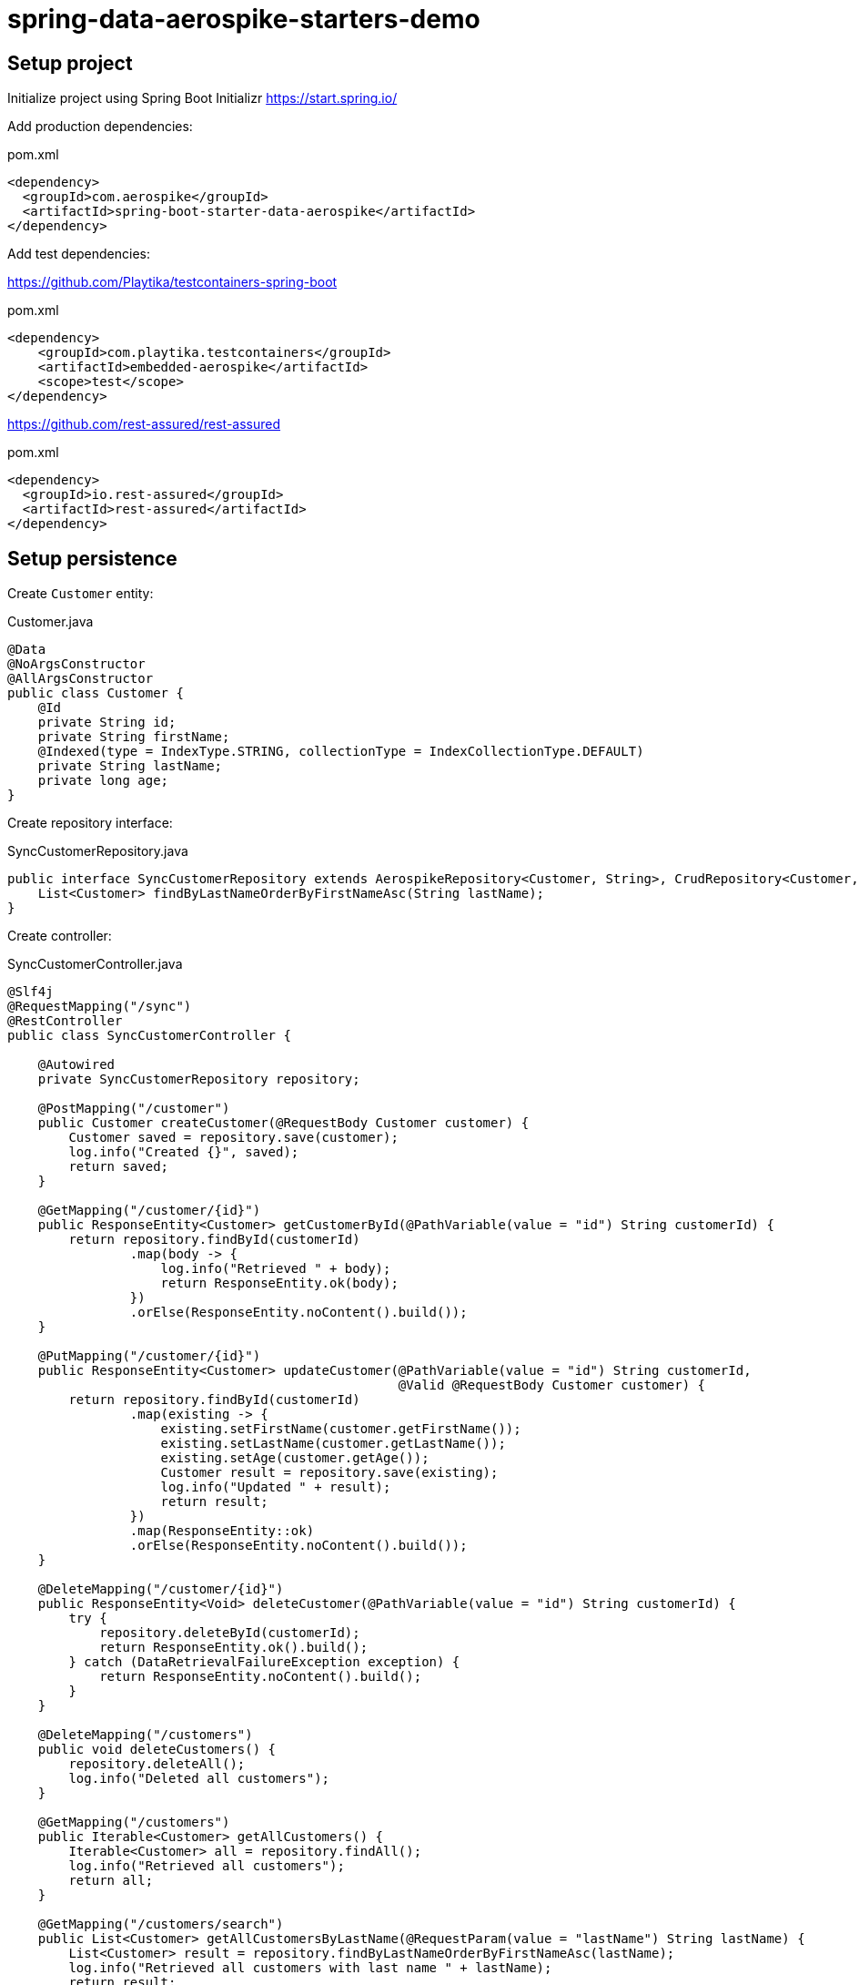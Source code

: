 = spring-data-aerospike-starters-demo

== Setup project

Initialize project using Spring Boot Initializr
https://start.spring.io/

Add production dependencies:

.pom.xml
[source,xml]
----
<dependency>
  <groupId>com.aerospike</groupId>
  <artifactId>spring-boot-starter-data-aerospike</artifactId>
</dependency>
----

Add test dependencies:

https://github.com/Playtika/testcontainers-spring-boot

.pom.xml
[source,xml]
----
<dependency>
    <groupId>com.playtika.testcontainers</groupId>
    <artifactId>embedded-aerospike</artifactId>
    <scope>test</scope>
</dependency>
----

https://github.com/rest-assured/rest-assured

.pom.xml
[source,xml]
----
<dependency>
  <groupId>io.rest-assured</groupId>
  <artifactId>rest-assured</artifactId>
</dependency>
----

== Setup persistence

Create `Customer` entity:

.Customer.java
[source,java]
----
@Data
@NoArgsConstructor
@AllArgsConstructor
public class Customer {
    @Id
    private String id;
    private String firstName;
    @Indexed(type = IndexType.STRING, collectionType = IndexCollectionType.DEFAULT)
    private String lastName;
    private long age;
}
----

Create repository interface:

.SyncCustomerRepository.java
[source,java]
----
public interface SyncCustomerRepository extends AerospikeRepository<Customer, String>, CrudRepository<Customer, String> {
    List<Customer> findByLastNameOrderByFirstNameAsc(String lastName);
}
----

Create controller:

.SyncCustomerController.java
[source,java]
----
@Slf4j
@RequestMapping("/sync")
@RestController
public class SyncCustomerController {

    @Autowired
    private SyncCustomerRepository repository;

    @PostMapping("/customer")
    public Customer createCustomer(@RequestBody Customer customer) {
        Customer saved = repository.save(customer);
        log.info("Created {}", saved);
        return saved;
    }

    @GetMapping("/customer/{id}")
    public ResponseEntity<Customer> getCustomerById(@PathVariable(value = "id") String customerId) {
        return repository.findById(customerId)
                .map(body -> {
                    log.info("Retrieved " + body);
                    return ResponseEntity.ok(body);
                })
                .orElse(ResponseEntity.noContent().build());
    }

    @PutMapping("/customer/{id}")
    public ResponseEntity<Customer> updateCustomer(@PathVariable(value = "id") String customerId,
                                                   @Valid @RequestBody Customer customer) {
        return repository.findById(customerId)
                .map(existing -> {
                    existing.setFirstName(customer.getFirstName());
                    existing.setLastName(customer.getLastName());
                    existing.setAge(customer.getAge());
                    Customer result = repository.save(existing);
                    log.info("Updated " + result);
                    return result;
                })
                .map(ResponseEntity::ok)
                .orElse(ResponseEntity.noContent().build());
    }

    @DeleteMapping("/customer/{id}")
    public ResponseEntity<Void> deleteCustomer(@PathVariable(value = "id") String customerId) {
        try {
            repository.deleteById(customerId);
            return ResponseEntity.ok().build();
        } catch (DataRetrievalFailureException exception) {
            return ResponseEntity.noContent().build();
        }
    }

    @DeleteMapping("/customers")
    public void deleteCustomers() {
        repository.deleteAll();
        log.info("Deleted all customers");
    }

    @GetMapping("/customers")
    public Iterable<Customer> getAllCustomers() {
        Iterable<Customer> all = repository.findAll();
        log.info("Retrieved all customers");
        return all;
    }

    @GetMapping("/customers/search")
    public List<Customer> getAllCustomersByLastName(@RequestParam(value = "lastName") String lastName) {
        List<Customer> result = repository.findByLastNameOrderByFirstNameAsc(lastName);
        log.info("Retrieved all customers with last name " + lastName);
        return result;
    }
}
----

Minimal application is up and running.

Voila.
